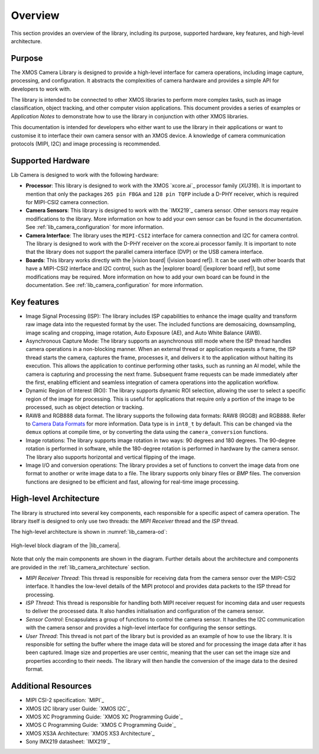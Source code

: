 .. _lib_camera_overview:

Overview
========

This section provides an overview of the library, including its purpose, supported hardware, key features, and high-level architecture.

Purpose
-------

The XMOS Camera Library is designed to provide a high-level interface for camera operations, including image capture, processing, and configuration. It abstracts the complexities of camera hardware and provides a simple API for developers to work with.

The library is intended to be connected to other XMOS libraries to perform more complex tasks, such as image classification, object tracking, and other computer vision applications. This document provides a series of examples or `Application Notes` to demonstrate how to use the library in conjunction with other XMOS libraries.

This documentation is intended for developers who either want to use the library in their applications or want to customise it to interface their own camera sensor with an XMOS device. A knowledge of camera communication protocols (MIPI, I2C) and image processing is recommended.

.. _lib_camera_supported_hardware:

Supported Hardware
------------------

Lib Camera is designed to work with the following hardware:

- **Processor**: This library is designed to work with the XMOS `xcore.ai`_ processor family (`XU316`). It is important to mention that only the packages ``265 pin FBGA`` and  ``128 pin TQFP`` include a D-PHY receiver, which is required for MIPI-CSI2 camera connection.

- **Camera Sensors**: This library is designed to work with the `IMX219`_ camera sensor. Other sensors may require modifications to the library. More information on how to add your own sensor can be found in the documentation. See :ref:`lib_camera_configuration` for more information.

- **Camera Interface**: The library uses the ``MIPI-CSI2`` interface for camera connection and I2C for camera control. The library is designed to work with the D-PHY receiver on the xcore.ai processor family. It is important to note that the library does not support the parallel camera interface (DVP) or the USB camera interface.

- **Boards**: This library works directly with the |vision board| (|vision board ref|). It can be used with other boards that have a MIPI-CSI2 interface and I2C control, such as the |explorer board| (|explorer board ref|), but some modifications may be required. More information on how to add your own board can be found in the documentation. See :ref:`lib_camera_configuration` for more information.

Key features
------------

- Image Signal Processing (ISP): The library includes ISP capabilities to enhance the image quality and transform raw image data into the requested format by the user. The included functions are demosaicing, downsampling, image scaling and cropping, image rotation, Auto Exposure (AE), and Auto White Balance (AWB).
 
- Asynchronous Capture Mode: The library supports an asynchronous still mode where the ISP thread handles camera operations in a non-blocking manner. When an external thread or application requests a frame, the ISP thread starts the camera, captures the frame, processes it, and delivers it to the application without halting its execution. This allows the application to continue performing other tasks, such as running an AI model, while the camera is capturing and processing the next frame. Subsequent frame requests can be made immediately after the first, enabling efficient and seamless integration of camera operations into the application workflow.

- Dynamic Region of Interest (ROI): The library supports dynamic ROI selection, allowing the user to select a specific region of the image for processing. This is useful for applications that require only a portion of the image to be processed, such as object detection or tracking.

- RAW8 and RGB888 data format. The library supports the following data formats: RAW8 (RGGB) and RGB888. Refer to `Camera Data Formats <https://docs.sharpcap.co.uk/2.9/10_CameraBasics.htm>`_ for more information. Data type is in ``int8_t`` by default. This can be changed via the ``demux`` options at compile time, or by converting the data using the ``camera_conversion`` functions.

- Image rotations: The library supports image rotation in two ways: 90 degrees and 180 degrees. The 90-degree rotation is performed in software, while the 180-degree rotation is performed in hardware by the camera sensor. The library also supports horizontal and vertical flipping of the image.

- Image I/O and conversion operations: The library provides a set of functions to convert the image data from one format to another or write image data to a file. The library supports only binary files or `BMP` files. The conversion functions are designed to be efficient and fast, allowing for real-time image processing. 

High-level Architecture
-----------------------

The library is structured into several key components, each responsible for a specific aspect of camera operation. The library itself is designed to only use two threads: the `MIPI Receiver` thread and the `ISP` thread. 

The high-level architecture is shown in :numref:`lib_camera-od`: 

.. _lib_camera-od:
.. figure:: ../images/lib-camera-od.drawio.svg
	:alt: High-level block diagram
	:align: center
	:width: 70%

  	High-level block diagram of the |lib_camera|.

Note that only the main components are shown in the diagram. Further details about the architecture and components are provided in the :ref:`lib_camera_architecture` section.

- `MIPI Receiver Thread`: This thread is responsible for receiving data from the camera sensor over the MIPI-CSI2 interface. It handles the low-level details of the MIPI protocol and provides data packets to the ISP thread for processing.

- `ISP Thread`: This thread is responsible for handling both MIPI receiver request for incoming data and user requests to deliver the processed data. It also handles initialisation and configuration of the camera sensor.
   
- `Sensor Control`: Encapsulates a group of functions to control the camera sensor. It handles the I2C communication with the camera sensor and provides a high-level interface for configuring the sensor settings.

- `User Thread`: This thread is not part of the library but is provided as an example of how to use the library. It is responsible for setting the buffer where the image data will be stored and for processing the image data after it has been captured. Image size and properties are user centric, meaning that the user can set the image size and properties according to their needs. The library will then handle the conversion of the image data to the desired format.

Additional Resources
--------------------

- MIPI CSI-2 specification:     `MIPI`_
- XMOS I2C library user Guide:  `XMOS I2C`_
- XMOS XC Programming Guide:    `XMOS XC Programming Guide`_
- XMOS C Programming Guide:     `XMOS C Programming Guide`_
- XMOS XS3A Architecture:       `XMOS XS3 Architecture`_
- Sony IMX219 datasheet:        `IMX219`_
